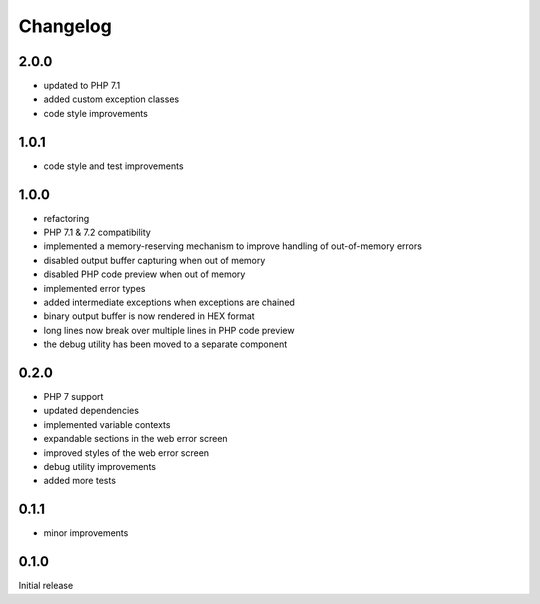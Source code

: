 Changelog
#########

2.0.0
*****

- updated to PHP 7.1
- added custom exception classes
- code style improvements


1.0.1
*****

- code style and test improvements


1.0.0
*****

- refactoring
- PHP 7.1 & 7.2 compatibility
- implemented a memory-reserving mechanism to improve handling of out-of-memory errors
- disabled output buffer capturing when out of memory
- disabled PHP code preview when out of memory
- implemented error types
- added intermediate exceptions when exceptions are chained
- binary output buffer is now rendered in HEX format
- long lines now break over multiple lines in PHP code preview
- the debug utility has been moved to a separate component


0.2.0
*****

- PHP 7 support
- updated dependencies
- implemented variable contexts
- expandable sections in the web error screen
- improved styles of the web error screen
- debug utility improvements
- added more tests


0.1.1
*****

- minor improvements


0.1.0
*****

Initial release
